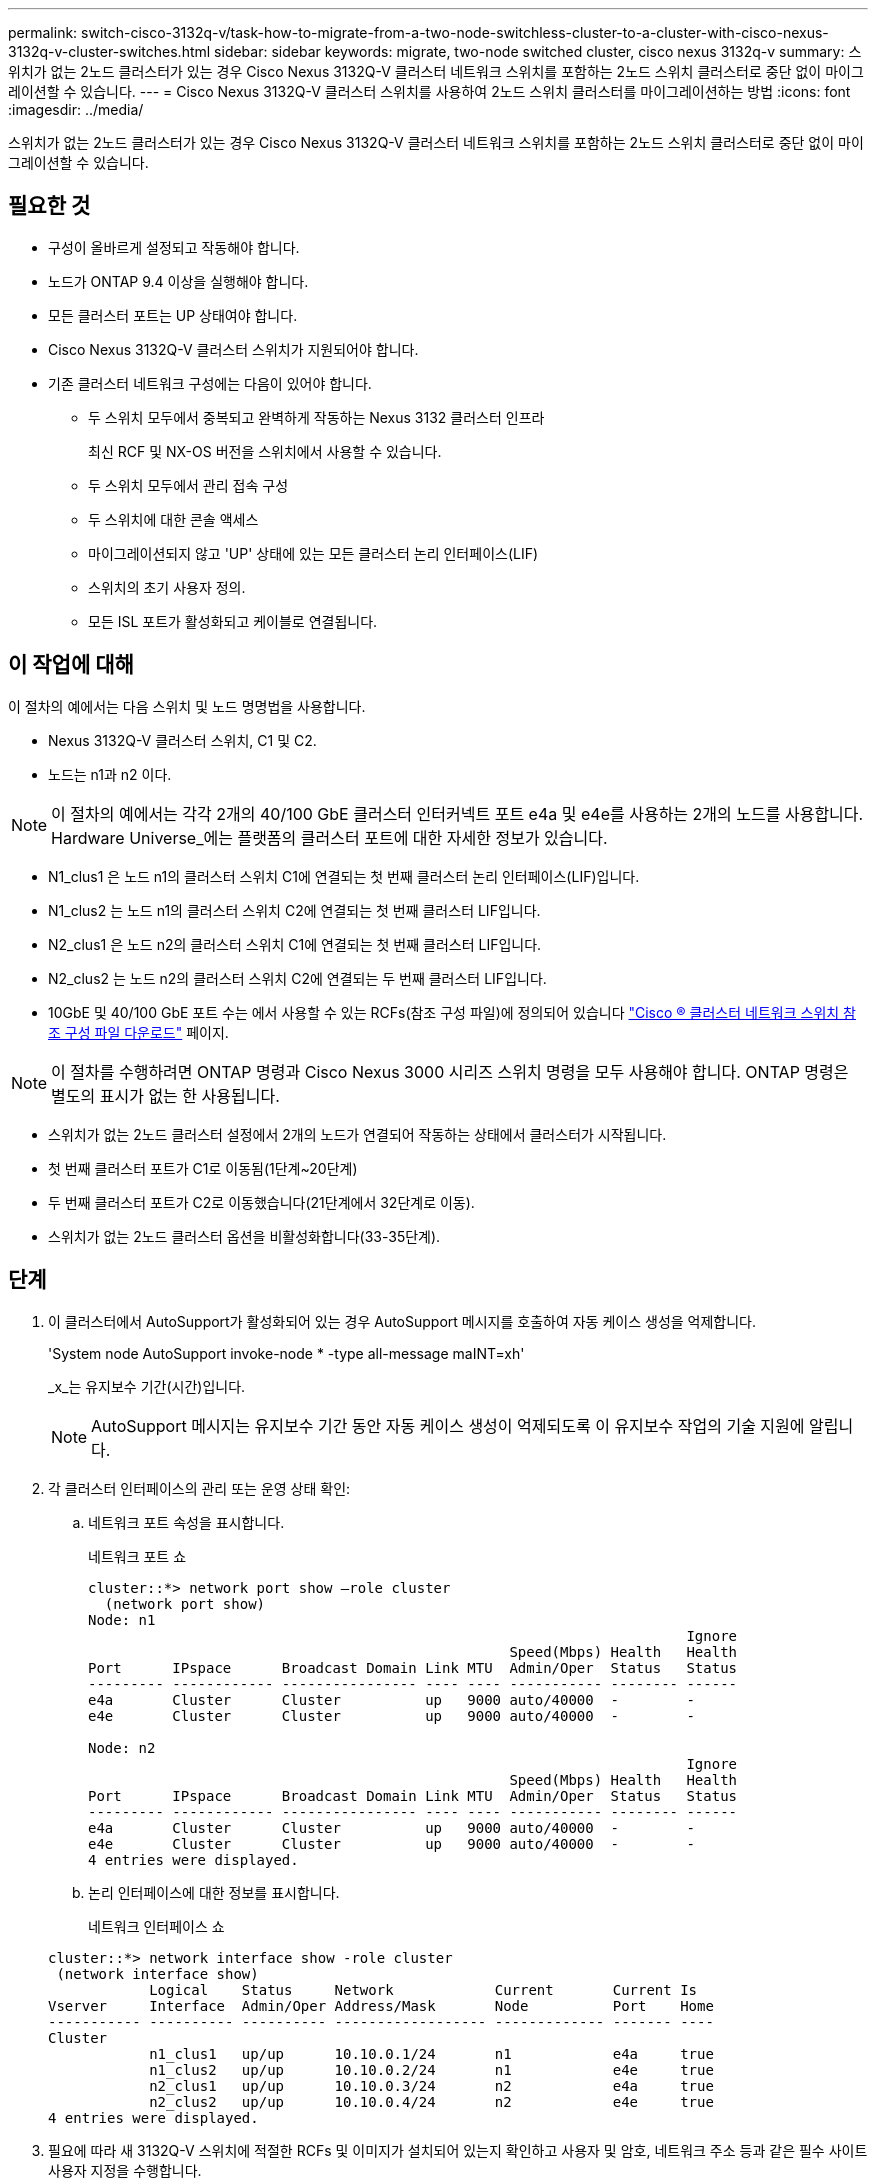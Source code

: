 ---
permalink: switch-cisco-3132q-v/task-how-to-migrate-from-a-two-node-switchless-cluster-to-a-cluster-with-cisco-nexus-3132q-v-cluster-switches.html 
sidebar: sidebar 
keywords: migrate, two-node switched cluster, cisco nexus 3132q-v 
summary: 스위치가 없는 2노드 클러스터가 있는 경우 Cisco Nexus 3132Q-V 클러스터 네트워크 스위치를 포함하는 2노드 스위치 클러스터로 중단 없이 마이그레이션할 수 있습니다. 
---
= Cisco Nexus 3132Q-V 클러스터 스위치를 사용하여 2노드 스위치 클러스터를 마이그레이션하는 방법
:icons: font
:imagesdir: ../media/


[role="lead"]
스위치가 없는 2노드 클러스터가 있는 경우 Cisco Nexus 3132Q-V 클러스터 네트워크 스위치를 포함하는 2노드 스위치 클러스터로 중단 없이 마이그레이션할 수 있습니다.



== 필요한 것

* 구성이 올바르게 설정되고 작동해야 합니다.
* 노드가 ONTAP 9.4 이상을 실행해야 합니다.
* 모든 클러스터 포트는 UP 상태여야 합니다.
* Cisco Nexus 3132Q-V 클러스터 스위치가 지원되어야 합니다.
* 기존 클러스터 네트워크 구성에는 다음이 있어야 합니다.
+
** 두 스위치 모두에서 중복되고 완벽하게 작동하는 Nexus 3132 클러스터 인프라
+
최신 RCF 및 NX-OS 버전을 스위치에서 사용할 수 있습니다.

** 두 스위치 모두에서 관리 접속 구성
** 두 스위치에 대한 콘솔 액세스
** 마이그레이션되지 않고 'UP' 상태에 있는 모든 클러스터 논리 인터페이스(LIF)
** 스위치의 초기 사용자 정의.
** 모든 ISL 포트가 활성화되고 케이블로 연결됩니다.






== 이 작업에 대해

이 절차의 예에서는 다음 스위치 및 노드 명명법을 사용합니다.

* Nexus 3132Q-V 클러스터 스위치, C1 및 C2.
* 노드는 n1과 n2 이다.


[NOTE]
====
이 절차의 예에서는 각각 2개의 40/100 GbE 클러스터 인터커넥트 포트 e4a 및 e4e를 사용하는 2개의 노드를 사용합니다. Hardware Universe_에는 플랫폼의 클러스터 포트에 대한 자세한 정보가 있습니다.

====
* N1_clus1 은 노드 n1의 클러스터 스위치 C1에 연결되는 첫 번째 클러스터 논리 인터페이스(LIF)입니다.
* N1_clus2 는 노드 n1의 클러스터 스위치 C2에 연결되는 첫 번째 클러스터 LIF입니다.
* N2_clus1 은 노드 n2의 클러스터 스위치 C1에 연결되는 첫 번째 클러스터 LIF입니다.
* N2_clus2 는 노드 n2의 클러스터 스위치 C2에 연결되는 두 번째 클러스터 LIF입니다.
* 10GbE 및 40/100 GbE 포트 수는 에서 사용할 수 있는 RCFs(참조 구성 파일)에 정의되어 있습니다 https://mysupport.netapp.com/NOW/download/software/sanswitch/fcp/Cisco/netapp_cnmn/download.shtml["Cisco ® 클러스터 네트워크 스위치 참조 구성 파일 다운로드"^] 페이지.


[NOTE]
====
이 절차를 수행하려면 ONTAP 명령과 Cisco Nexus 3000 시리즈 스위치 명령을 모두 사용해야 합니다. ONTAP 명령은 별도의 표시가 없는 한 사용됩니다.

====
* 스위치가 없는 2노드 클러스터 설정에서 2개의 노드가 연결되어 작동하는 상태에서 클러스터가 시작됩니다.
* 첫 번째 클러스터 포트가 C1로 이동됨(1단계~20단계)
* 두 번째 클러스터 포트가 C2로 이동했습니다(21단계에서 32단계로 이동).
* 스위치가 없는 2노드 클러스터 옵션을 비활성화합니다(33-35단계).




== 단계

. 이 클러스터에서 AutoSupport가 활성화되어 있는 경우 AutoSupport 메시지를 호출하여 자동 케이스 생성을 억제합니다.
+
'System node AutoSupport invoke-node * -type all-message maINT=xh'

+
_x_는 유지보수 기간(시간)입니다.

+
[NOTE]
====
AutoSupport 메시지는 유지보수 기간 동안 자동 케이스 생성이 억제되도록 이 유지보수 작업의 기술 지원에 알립니다.

====
. 각 클러스터 인터페이스의 관리 또는 운영 상태 확인:
+
.. 네트워크 포트 속성을 표시합니다.
+
네트워크 포트 쇼

+
[listing]
----
cluster::*> network port show –role cluster
  (network port show)
Node: n1
                                                                       Ignore
                                                  Speed(Mbps) Health   Health
Port      IPspace      Broadcast Domain Link MTU  Admin/Oper  Status   Status
--------- ------------ ---------------- ---- ---- ----------- -------- ------
e4a       Cluster      Cluster          up   9000 auto/40000  -        -
e4e       Cluster      Cluster          up   9000 auto/40000  -        -

Node: n2
                                                                       Ignore
                                                  Speed(Mbps) Health   Health
Port      IPspace      Broadcast Domain Link MTU  Admin/Oper  Status   Status
--------- ------------ ---------------- ---- ---- ----------- -------- ------
e4a       Cluster      Cluster          up   9000 auto/40000  -        -
e4e       Cluster      Cluster          up   9000 auto/40000  -        -
4 entries were displayed.
----
.. 논리 인터페이스에 대한 정보를 표시합니다.
+
네트워크 인터페이스 쇼

+
[listing]
----
cluster::*> network interface show -role cluster
 (network interface show)
            Logical    Status     Network            Current       Current Is
Vserver     Interface  Admin/Oper Address/Mask       Node          Port    Home
----------- ---------- ---------- ------------------ ------------- ------- ----
Cluster
            n1_clus1   up/up      10.10.0.1/24       n1            e4a     true
            n1_clus2   up/up      10.10.0.2/24       n1            e4e     true
            n2_clus1   up/up      10.10.0.3/24       n2            e4a     true
            n2_clus2   up/up      10.10.0.4/24       n2            e4e     true
4 entries were displayed.
----


. 필요에 따라 새 3132Q-V 스위치에 적절한 RCFs 및 이미지가 설치되어 있는지 확인하고 사용자 및 암호, 네트워크 주소 등과 같은 필수 사이트 사용자 지정을 수행합니다.
+
이때 두 스위치를 모두 준비해야 합니다. RCF 및 이미지 소프트웨어를 업그레이드해야 하는 경우 다음 단계를 따라야 합니다.

+
.. NetApp Support 사이트의 _Cisco 이더넷 스위치_ 페이지로 이동하십시오.
+
http://support.netapp.com/NOW/download/software/cm_switches/["Cisco 이더넷 스위치"^]

.. 스위치 및 필요한 소프트웨어 버전을 해당 페이지의 표에 기록합니다.
.. 적절한 버전의 RCF를 다운로드합니다.
.. Description * 페이지에서 * continue * 를 클릭하고 사용권 계약에 동의한 다음 * Download * 페이지의 지침에 따라 RCF를 다운로드합니다.
.. 해당 버전의 이미지 소프트웨어를 다운로드합니다.


. Description * 페이지에서 * continue * 를 클릭하고 사용권 계약에 동의한 다음 * Download * 페이지의 지침에 따라 RCF를 다운로드합니다.
. Nexus 3132Q-V 스위치 C1 및 C2에서 모든 노드 대상 포트 C1 및 C2를 비활성화하지만 ISL 포트는 비활성화하지 않습니다.
+
다음 예에서는 RCF에서 지원되는 구성을 사용하여 Nexus 3132Q-V 클러스터 스위치 C1 및 C2에서 포트 1부터 30까지 비활성화되는 것을 보여 줍니다

+
'NX3132_RCF_v1.1_24p10g_26p40g.txt':

+
[listing]
----
C1# copy running-config startup-config
[########################################] 100%
Copy complete.
C1# configure
C1(config)# int e1/1/1-4,e1/2/1-4,e1/3/1-4,e1/4/1-4,e1/5/1-4,e1/6/1-4,e1/7-30
C1(config-if-range)# shutdown
C1(config-if-range)# exit
C1(config)# exit

C2# copy running-config startup-config
[########################################] 100%
Copy complete.
C2# configure
C2(config)# int e1/1/1-4,e1/2/1-4,e1/3/1-4,e1/4/1-4,e1/5/1-4,e1/6/1-4,e1/7-30
C2(config-if-range)# shutdown
C2(config-if-range)# exit
C2(config)# exit
----
. 지원되는 케이블 연결을 사용하여 C1의 포트 1/31 및 1/32를 C2의 동일한 포트에 연결합니다.
. ISL 포트가 C1 및 C2에서 작동하는지 확인합니다.
+
'포트-채널 요약

+
[listing]
----
C1# show port-channel summary
Flags: D - Down         P - Up in port-channel (members)
       I - Individual   H - Hot-standby (LACP only)
       s - Suspended    r - Module-removed
       S - Switched     R - Routed
       U - Up (port-channel)
       M - Not in use. Min-links not met
--------------------------------------------------------------------------------
Group Port-        Type   Protocol  Member Ports
      Channel
--------------------------------------------------------------------------------
1     Po1(SU)      Eth    LACP      Eth1/31(P)   Eth1/32(P)

C2# show port-channel summary
Flags: D - Down         P - Up in port-channel (members)
       I - Individual   H - Hot-standby (LACP only)
       s - Suspended    r - Module-removed
       S - Switched     R - Routed
       U - Up (port-channel)
       M - Not in use. Min-links not met
--------------------------------------------------------------------------------
Group Port-        Type   Protocol  Member Ports
      Channel
--------------------------------------------------------------------------------
1     Po1(SU)      Eth    LACP      Eth1/31(P)   Eth1/32(P)
----
. 스위치에 있는 인접 장치 목록을 표시합니다.
+
CDP 이웃의 성전

+
[listing]
----
C1# show cdp neighbors
Capability Codes: R - Router, T - Trans-Bridge, B - Source-Route-Bridge
                  S - Switch, H - Host, I - IGMP, r - Repeater,
                  V - VoIP-Phone, D - Remotely-Managed-Device,
                  s - Supports-STP-Dispute

Device-ID          Local Intrfce  Hldtme Capability  Platform      Port ID
C2                 Eth1/31        174    R S I s     N3K-C3132Q-V  Eth1/31
C2                 Eth1/32        174    R S I s     N3K-C3132Q-V  Eth1/32

Total entries displayed: 2

C2# show cdp neighbors
Capability Codes: R - Router, T - Trans-Bridge, B - Source-Route-Bridge
                  S - Switch, H - Host, I - IGMP, r - Repeater,
                  V - VoIP-Phone, D - Remotely-Managed-Device,
                  s - Supports-STP-Dispute

Device-ID          Local Intrfce  Hldtme Capability  Platform      Port ID
C1                 Eth1/31        178    R S I s     N3K-C3132Q-V  Eth1/31
C1                 Eth1/32        178    R S I s     N3K-C3132Q-V  Eth1/32

Total entries displayed: 2
----
. 각 노드의 클러스터 포트 연결을 표시합니다.
+
네트워크 디바이스 발견 쇼

+
다음 예는 스위치가 없는 2노드 클러스터 구성을 보여줍니다.

+
[listing]
----
cluster::*> network device-discovery show
            Local  Discovered
Node        Port   Device              Interface        Platform
----------- ------ ------------------- ---------------- ----------------
n1         /cdp
            e4a    n2                  e4a              FAS9000
            e4e    n2                  e4e              FAS9000
n2         /cdp
            e4a    n1                  e4a              FAS9000
            e4e    n1                  e4e              FAS9000
----
. clus1 인터페이스를 clus2를 호스팅하는 물리적 포트로 마이그레이션합니다.
+
네트워크 인터페이스 마이그레이션

+
각 로컬 노드에서 이 명령을 실행합니다.

+
[listing]
----
cluster::*> network interface migrate -vserver Cluster -lif n1_clus1 -source-node n1
–destination-node n1 -destination-port e4e
cluster::*> network interface migrate -vserver Cluster -lif n2_clus1 -source-node n2
–destination-node n2 -destination-port e4e
----
. 클러스터 인터페이스 마이그레이션 확인:
+
네트워크 인터페이스 쇼

+
[listing]
----

cluster::*> network interface show -role cluster
 (network interface show)
            Logical    Status     Network            Current       Current Is
Vserver     Interface  Admin/Oper Address/Mask       Node          Port    Home
----------- ---------- ---------- ------------------ ------------- ------- ----
Cluster
            n1_clus1   up/up      10.10.0.1/24       n1            e4e     false
            n1_clus2   up/up      10.10.0.2/24       n1            e4e     true
            n2_clus1   up/up      10.10.0.3/24       n2            e4e     false
            n2_clus2   up/up      10.10.0.4/24       n2            e4e     true
4 entries were displayed.
----
. 두 노드 모두에서 클러스터 포트 clus1 LIF를 종료합니다.
+
네트워크 포트 수정

+
[listing]
----
cluster::*> network port modify -node n1 -port e4a -up-admin false
cluster::*> network port modify -node n2 -port e4a -up-admin false
----
. 원격 클러스터 인터페이스에 대해 ping을 수행하고 RPC 서버 검사를 수행합니다.
+
'클러스터 ping 클러스터'

+
[listing]
----
cluster::*> cluster ping-cluster -node n1
Host is n1
Getting addresses from network interface table...
Cluster n1_clus1 n1		e4a	10.10.0.1
Cluster n1_clus2 n1		e4e	10.10.0.2
Cluster n2_clus1 n2		e4a	10.10.0.3
Cluster n2_clus2 n2		e4e	10.10.0.4

Local = 10.10.0.1 10.10.0.2
Remote = 10.10.0.3 10.10.0.4
Cluster Vserver Id = 4294967293
Ping status:
....
Basic connectivity succeeds on 4 path(s)
Basic connectivity fails on 0 path(s)
................
Detected 1500 byte MTU on 32 path(s):
    Local 10.10.0.1 to Remote 10.10.0.3
    Local 10.10.0.1 to Remote 10.10.0.4
    Local 10.10.0.2 to Remote 10.10.0.3
    Local 10.10.0.2 to Remote 10.10.0.4
Larger than PMTU communication succeeds on 4 path(s)
RPC status:
1 paths up, 0 paths down (tcp check)
1 paths up, 0 paths down (ucp check)
----
. 노드 n1의 e4a에서 케이블을 분리합니다.
+
실행 중인 구성을 참조하여 Nexus 3132Q-V에서 지원되는 케이블을 사용하여 스위치 C1(이 예에서는 포트 1/7)의 첫 번째 40GbE 포트를 n1의 e4a에 연결할 수 있습니다

+
[NOTE]
====
새 Cisco 클러스터 스위치에 케이블을 다시 연결할 때 사용되는 케이블은 Cisco에서 지원하는 광섬유 또는 케이블이어야 합니다.

====
. 노드 n2의 e4a에서 케이블을 분리합니다.
+
지원되는 케이블 연결을 사용하여 실행 중인 구성을 참조하여 다음 사용 가능한 C1, 포트 1/8의 40GbE 포트에 e4a를 연결할 수 있습니다.

. C1에서 모든 노드 연결 포트를 활성화합니다.
+
다음 예에서는 RCF에서 지원되는 구성을 사용하여 Nexus 3132Q-V 클러스터 스위치 C1 및 C2에서 포트 1~30을 사용하는 것을 보여 줍니다

+
'NX3132_RCF_v1.1_24p10g_26p40g.txt':

+
[listing]
----
C1# configure
C1(config)# int e1/1/1-4,e1/2/1-4,e1/3/1-4,e1/4/1-4,e1/5/1-4,e1/6/1-4,e1/7-30
C1(config-if-range)# no shutdown
C1(config-if-range)# exit
C1(config)# exit
----
. 각 노드에서 첫 번째 클러스터 포트 e4a를 활성화합니다.
+
네트워크 포트 수정

+
[listing]
----
cluster::*> network port modify -node n1 -port e4a -up-admin true
cluster::*> network port modify -node n2 -port e4a -up-admin true
----
. 클러스터가 두 노드에 모두 있는지 확인합니다.
+
네트워크 포트 쇼

+
[listing]
----
cluster::*> network port show –role cluster
  (network port show)
Node: n1
                                                                       Ignore
                                                  Speed(Mbps) Health   Health
Port      IPspace      Broadcast Domain Link MTU  Admin/Oper  Status   Status
--------- ------------ ---------------- ---- ---- ----------- -------- ------
e4a       Cluster      Cluster          up   9000 auto/40000  -        -
e4e       Cluster      Cluster          up   9000 auto/40000  -        -

Node: n2
                                                                       Ignore
                                                  Speed(Mbps) Health   Health
Port      IPspace      Broadcast Domain Link MTU  Admin/Oper  Status   Status
--------- ------------ ---------------- ---- ---- ----------- -------- ------
e4a       Cluster      Cluster          up   9000 auto/40000  -        -
e4e       Cluster      Cluster          up   9000 auto/40000  -        -
4 entries were displayed.
----
. 각 노드에서 마이그레이션된 모든 클러스터 인터커넥트 LIF를 되돌립니다.
+
네트워크 인터페이스 복원

+
다음 예에서는 마이그레이션된 LIF가 홈 포트로 되돌아가는 것을 보여 줍니다.

+
[listing]
----
cluster::*> network interface revert -vserver Cluster -lif n1_clus1
cluster::*> network interface revert -vserver Cluster -lif n2_clus1
----
. 모든 클러스터 인터커넥트 포트가 이제 홈 포트로 되돌려졌는지 확인합니다.
+
네트워크 인터페이스 쇼

+
현재 포트 열에 나열된 모든 포트에 대해 "홈"이라는 값이 표시되어야 합니다. 표시된 값이 false이면 포트가 복구되지 않은 것입니다.

+
[listing]
----
cluster::*> network interface show -role cluster
 (network interface show)
            Logical    Status     Network            Current       Current Is
Vserver     Interface  Admin/Oper Address/Mask       Node          Port    Home
----------- ---------- ---------- ------------------ ------------- ------- ----
Cluster
            n1_clus1   up/up      10.10.0.1/24       n1            e4a     true
            n1_clus2   up/up      10.10.0.2/24       n1            e4e     true
            n2_clus1   up/up      10.10.0.3/24       n2            e4a     true
            n2_clus2   up/up      10.10.0.4/24       n2            e4e     true
4 entries were displayed.
----
. 각 노드의 클러스터 포트 연결을 표시합니다.
+
네트워크 디바이스 발견 쇼

+
[listing]
----
cluster::*> network device-discovery show
            Local  Discovered
Node        Port   Device              Interface        Platform
----------- ------ ------------------- ---------------- ----------------
n1         /cdp
            e4a    C1                  Ethernet1/7      N3K-C3132Q-V
            e4e    n2                  e4e              FAS9000
n2         /cdp
            e4a    C1                  Ethernet1/8      N3K-C3132Q-V
            e4e    n1                  e4e              FAS9000
----
. 각 노드의 콘솔에서 clus2를 포트 e4a로 마이그레이션합니다.
+
네트워크 인터페이스 마이그레이션

+
[listing]
----
cluster::*> network interface migrate -vserver Cluster -lif n1_clus2 -source-node n1
–destination-node n1 -destination-port e4a
cluster::*> network interface migrate -vserver Cluster -lif n2_clus2 -source-node n2
–destination-node n2 -destination-port e4a
----
. 두 노드 모두에서 클러스터 포트 clus2 LIF를 종료합니다.
+
네트워크 포트 수정

+
다음 예는 두 노드에서 종료되는 지정된 포트를 보여줍니다.

+
[listing]
----
	cluster::*> network port modify -node n1 -port e4e -up-admin false
	cluster::*> network port modify -node n2 -port e4e -up-admin false
----
. 클러스터 LIF 상태를 확인합니다.
+
네트워크 인터페이스 쇼

+
[listing]
----
cluster::*> network interface show -role cluster
 (network interface show)
            Logical    Status     Network            Current       Current Is
Vserver     Interface  Admin/Oper Address/Mask       Node          Port    Home
----------- ---------- ---------- ------------------ ------------- ------- ----
Cluster
            n1_clus1   up/up      10.10.0.1/24       n1            e4a     true
            n1_clus2   up/up      10.10.0.2/24       n1            e4a     false
            n2_clus1   up/up      10.10.0.3/24       n2            e4a     true
            n2_clus2   up/up      10.10.0.4/24       n2            e4a     false
4 entries were displayed.
----
. 노드 n1의 e4e에서 케이블을 분리합니다.
+
실행 중인 구성을 참조하여 Nexus 3132Q-V에서 지원되는 케이블을 사용하여 스위치 C2(이 예에서는 포트 1/7)의 첫 번째 40GbE 포트를 n1의 e4e에 연결할 수 있습니다

. 노드 n2의 e4e에서 케이블을 분리합니다.
+
지원되는 케이블 연결을 사용하여 실행 중인 구성을 참조하여 e4e를 C2, 포트 1/8에서 사용 가능한 다음 40 GbE 포트에 연결할 수 있습니다.

. C2에서 모든 노드 대상 포트를 활성화합니다.
+
다음 예에서는 RCF에서 지원되는 구성을 사용하여 Nexus 3132Q-V 클러스터 스위치 C1 및 C2에서 포트 1~30을 사용하는 것을 보여 줍니다

+
'NX3132_RCF_v1.1_24p10g_26p40g.txt':

+
[listing]
----
C2# configure
C2(config)# int e1/1/1-4,e1/2/1-4,e1/3/1-4,e1/4/1-4,e1/5/1-4,e1/6/1-4,e1/7-30
C2(config-if-range)# no shutdown
C2(config-if-range)# exit
C2(config)# exit
----
. 각 노드에서 두 번째 클러스터 포트 e4e를 활성화합니다.
+
네트워크 포트 수정

+
다음 예에서는 지정된 포트가 표시되는 것을 보여 줍니다.

+
[listing]
----
	cluster::*> network port modify -node n1 -port e4e -up-admin true
	cluster::*> network port modify -node n2 -port e4e -up-admin true
----
. 각 노드에서 마이그레이션된 모든 클러스터 인터커넥트 LIF를 되돌립니다.
+
네트워크 인터페이스 복원

+
다음 예에서는 마이그레이션된 LIF가 홈 포트로 되돌아가는 것을 보여 줍니다.

+
[listing]
----
	cluster::*> network interface revert -vserver Cluster -lif n1_clus2
	cluster::*> network interface revert -vserver Cluster -lif n2_clus2
----
. 모든 클러스터 인터커넥트 포트가 이제 홈 포트로 되돌려졌는지 확인합니다.
+
네트워크 인터페이스 쇼

+
현재 포트 열에 나열된 모든 포트에 대해 "홈"이라는 값이 표시되어야 합니다. 표시된 값이 false이면 포트가 복구되지 않은 것입니다.

+
[listing]
----
cluster::*> network interface show -role cluster
 (network interface show)
            Logical    Status     Network            Current       Current Is
Vserver     Interface  Admin/Oper Address/Mask       Node          Port    Home
----------- ---------- ---------- ------------------ ------------- ------- ----
Cluster
            n1_clus1   up/up      10.10.0.1/24       n1            e4a     true
            n1_clus2   up/up      10.10.0.2/24       n1            e4e     true
            n2_clus1   up/up      10.10.0.3/24       n2            e4a     true
            n2_clus2   up/up      10.10.0.4/24       n2            e4e     true
4 entries were displayed.
----
. 모든 클러스터 인터커넥트 포트가 'UP' 상태인지 확인합니다.
+
[listing]
----
cluster::*> network port show –role cluster
  (network port show)
Node: n1
                                                                       Ignore
                                                  Speed(Mbps) Health   Health
Port      IPspace      Broadcast Domain Link MTU  Admin/Oper  Status   Status
--------- ------------ ---------------- ---- ---- ----------- -------- ------
e4a       Cluster      Cluster          up   9000 auto/40000  -        -
e4e       Cluster      Cluster          up   9000 auto/40000  -        -

Node: n2
                                                                       Ignore
                                                  Speed(Mbps) Health   Health
Port      IPspace      Broadcast Domain Link MTU  Admin/Oper  Status   Status
--------- ------------ ---------------- ---- ---- ----------- -------- ------
e4a       Cluster      Cluster          up   9000 auto/40000  -        -
e4e       Cluster      Cluster          up   9000 auto/40000  -        -
4 entries were displayed.
----
. 각 클러스터 포트가 각 노드에서 연결되는 클러스터 스위치 포트 번호를 표시합니다.
+
네트워크 디바이스 발견 쇼

+
[listing]
----
	cluster::*> network device-discovery show
            Local  Discovered
Node        Port   Device              Interface        Platform
----------- ------ ------------------- ---------------- ----------------
n1         /cdp
            e4a    C1                  Ethernet1/7      N3K-C3132Q-V
            e4e    C2                  Ethernet1/7      N3K-C3132Q-V
n2         /cdp
            e4a    C1                  Ethernet1/8      N3K-C3132Q-V
            e4e    C2                  Ethernet1/8      N3K-C3132Q-V
----
. 검색 및 모니터링되는 클러스터 스위치 표시:
+
'system cluster-switch show'

+
[listing]
----
cluster::*> system cluster-switch show

Switch                      Type               Address          Model
--------------------------- ------------------ ---------------- ---------------
C1                         cluster-network     10.10.1.101      NX3132V
     Serial Number: FOX000001
      Is Monitored: true
            Reason:
  Software Version: Cisco Nexus Operating System (NX-OS) Software, Version
                    7.0(3)I4(1)
    Version Source: CDP

C2                          cluster-network     10.10.1.102      NX3132V
     Serial Number: FOX000002
      Is Monitored: true
            Reason:
  Software Version: Cisco Nexus Operating System (NX-OS) Software, Version
                    7.0(3)I4(1)
    Version Source: CDP

2 entries were displayed.
----
. 모든 노드에서 스위치가 없는 2노드 구성 설정을 사용하지 않도록 설정합니다.
+
'네트워크 옵션 스위치 없는 클러스터'

+
[listing]
----
network options switchless-cluster modify -enabled false
----
. '비츠리스 클러스터' 옵션이 비활성화되었는지 확인합니다.
+
[listing]
----
network options switchless-cluster show
----
. 원격 클러스터 인터페이스에 대해 ping을 수행하고 RPC 서버 검사를 수행합니다.
+
'클러스터 ping 클러스터'

+
[listing]
----
cluster::*> cluster ping-cluster -node n1
Host is n1
Getting addresses from network interface table...
Cluster n1_clus1 n1		e4a	10.10.0.1
Cluster n1_clus2 n1		e4e	10.10.0.2
Cluster n2_clus1 n2		e4a	10.10.0.3
Cluster n2_clus2 n2		e4e	10.10.0.4

Local = 10.10.0.1 10.10.0.2
Remote = 10.10.0.3 10.10.0.4
Cluster Vserver Id = 4294967293
Ping status:
....
Basic connectivity succeeds on 4 path(s)
Basic connectivity fails on 0 path(s)
................
Detected 1500 byte MTU on 32 path(s):
    Local 10.10.0.1 to Remote 10.10.0.3
    Local 10.10.0.1 to Remote 10.10.0.4
    Local 10.10.0.2 to Remote 10.10.0.3
    Local 10.10.0.2 to Remote 10.10.0.4
Larger than PMTU communication succeeds on 4 path(s)
RPC status:
1 paths up, 0 paths down (tcp check)
1 paths up, 0 paths down (ucp check)
----
. 스위치 관련 로그 파일을 수집하기 위해 클러스터 스위치 상태 모니터 로그 수집 기능을 활성화합니다.
+
'system cluster-switch log setup-password

+
'system cluster-switch log enable-collection'을 선택합니다

+
[listing]
----
cluster::*> **system cluster-switch log setup-password**
Enter the switch name: <return>
The switch name entered is not recognized.
Choose from the following list:
C1
C2

cluster::*> system cluster-switch log setup-password

Enter the switch name: C1
RSA key fingerprint is e5:8b:c6:dc:e2:18:18:09:36:63:d9:63:dd:03:d9:cc
Do you want to continue? {y|n}::[n] y

Enter the password: <enter switch password>
Enter the password again: <enter switch password>

cluster::*> system cluster-switch log setup-password

Enter the switch name: C2
RSA key fingerprint is 57:49:86:a1:b9:80:6a:61:9a:86:8e:3c:e3:b7:1f:b1
Do you want to continue? {y|n}:: [n] y

Enter the password: <enter switch password>
Enter the password again: <enter switch password>

cluster::*> system cluster-switch log enable-collection

Do you want to enable cluster log collection for all nodes in the cluster?
{y|n}: [n] y

Enabling cluster switch log collection.

cluster::*>
----
+
[NOTE]
====
이러한 명령에서 오류가 반환되면 NetApp 지원에 문의하십시오.

====
. 자동 케이스 생성을 억제한 경우 AutoSupport 메시지를 호출하여 다시 활성화합니다.
+
'System node AutoSupport invoke-node * -type all-message maINT=end'


